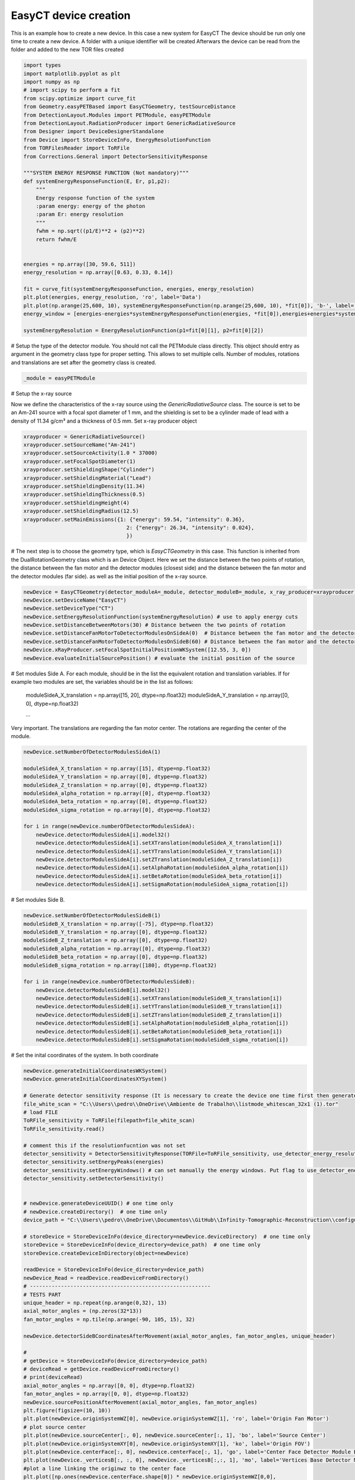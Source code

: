 
.. DO NOT EDIT.
.. THIS FILE WAS AUTOMATICALLY GENERATED BY SPHINX-GALLERY.
.. TO MAKE CHANGES, EDIT THE SOURCE PYTHON FILE:
.. "auto_examples\createNewDevice.py"
.. LINE NUMBERS ARE GIVEN BELOW.

.. only:: html

    .. note::
        :class: sphx-glr-download-link-note

        :ref:`Go to the end <sphx_glr_download_auto_examples_createNewDevice.py>`
        to download the full example code.

.. rst-class:: sphx-glr-example-title

.. _sphx_glr_auto_examples_createNewDevice.py:


EasyCT device creation
================

This is an example how to create a new device. In this case a new system for EasyCT
The device should be run only one time to create a new device.  A folder with a unique identifier will be created
Afterwars the device can be read from the folder and added to the new TOR files created

.. GENERATED FROM PYTHON SOURCE LINES 18-54

.. code-block:: Python

    import types
    import matplotlib.pyplot as plt
    import numpy as np
    # import scipy to perform a fit
    from scipy.optimize import curve_fit
    from Geometry.easyPETBased import EasyCTGeometry, testSourceDistance
    from DetectionLayout.Modules import PETModule, easyPETModule
    from DetectionLayout.RadiationProducer import GenericRadiativeSource
    from Designer import DeviceDesignerStandalone
    from Device import StoreDeviceInFo, EnergyResolutionFunction
    from TORFilesReader import ToRFile
    from Corrections.General import DetectorSensitivityResponse

    """SYSTEM ENERGY RESPONSE FUNCTION (Not mandatory)"""
    def systemEnergyResponseFunction(E, Er, p1,p2):
        """
        Energy response function of the system
        :param energy: energy of the photon
        :param Er: energy resolution
        """
        fwhm = np.sqrt((p1/E)**2 + (p2)**2)
        return fwhm/E


    energies = np.array([30, 59.6, 511])
    energy_resolution = np.array([0.63, 0.33, 0.14])

    fit = curve_fit(systemEnergyResponseFunction, energies, energy_resolution)
    plt.plot(energies, energy_resolution, 'ro', label='Data')
    plt.plot(np.arange(25,600, 10), systemEnergyResponseFunction(np.arange(25,600, 10), *fit[0]), 'b-', label='Fit')
    energy_window = [energies-energies*systemEnergyResponseFunction(energies, *fit[0]),energies+energies*systemEnergyResponseFunction(energies, *fit[0])]

    systemEnergyResolution = EnergyResolutionFunction(p1=fit[0][1], p2=fit[0][2])




.. GENERATED FROM PYTHON SOURCE LINES 55-58

# Setup the type of the detector module. You should not call the PETModule class directly.
This object  should entry as  argument in the geometry class type for proper setting. This allows to set multiple
cells. Number of modules, rotations and translations are set after the geometry class is created.

.. GENERATED FROM PYTHON SOURCE LINES 58-60

.. code-block:: Python

    _module = easyPETModule


.. GENERATED FROM PYTHON SOURCE LINES 61-66

# Setup the x-ray source

Now we define the characteristics of the x-ray source using the `GenericRadiativeSource` class.
The source is set to be an Am-241 source with a focal spot diameter of 1 mm, and the shielding is set to be a cylinder made of lead with a density of 11.34 g/cm³ and a thickness of 0.5 mm.
Set x-ray producer object

.. GENERATED FROM PYTHON SOURCE LINES 66-81

.. code-block:: Python

    xrayproducer = GenericRadiativeSource()
    xrayproducer.setSourceName("Am-241")
    xrayproducer.setSourceActivity(1.0 * 37000)
    xrayproducer.setFocalSpotDiameter(1)
    xrayproducer.setShieldingShape("Cylinder")
    xrayproducer.setShieldingMaterial("Lead")
    xrayproducer.setShieldingDensity(11.34)
    xrayproducer.setShieldingThickness(0.5)
    xrayproducer.setShieldingHeight(4)
    xrayproducer.setShieldingRadius(12.5)
    xrayproducer.setMainEmissions({1: {"energy": 59.54, "intensity": 0.36},
                                     2: {"energy": 26.34, "intensity": 0.024},
                                     })



.. GENERATED FROM PYTHON SOURCE LINES 82-86

# The next step  is to choose the geometry type, which is `EasyCTGeometry` in this case. This function is inherited
from the DualRotationGeometry class which is an Device Object. Here we set the distance between the two points of rotation,
the distance between the fan motor and the detector modules (closest side) and the distance between the fan motor and the detector modules (far side).
as well as the initial position of the x-ray source.

.. GENERATED FROM PYTHON SOURCE LINES 86-98

.. code-block:: Python


    newDevice = EasyCTGeometry(detector_moduleA=_module, detector_moduleB=_module, x_ray_producer=xrayproducer)
    newDevice.setDeviceName("EasyCT")
    newDevice.setDeviceType("CT")
    newDevice.setEnergyResolutionFunction(systemEnergyResolution) # use to apply energy cuts
    newDevice.setDistanceBetweenMotors(30) # Distance between the two points of rotation
    newDevice.setDistanceFanMotorToDetectorModulesOnSideA(0)  # Distance between the fan motor and the detector modules (closest side)
    newDevice.setDistanceFanMotorToDetectorModulesOnSideB(60) # Distance between the fan motor and the detector modules (far side)
    newDevice.xRayProducer.setFocalSpotInitialPositionWKSystem([12.55, 3, 0])
    newDevice.evaluateInitialSourcePosition() # evaluate the initial position of the source



.. GENERATED FROM PYTHON SOURCE LINES 99-106

# Set modules Side A. For each module, should be in the list  the equivalent rotation and translation variables.
If for example two modules are set, the variables should be in the list as follows:
  moduleSideA_X_translation = np.array([15, 20], dtype=np.float32)
  moduleSideA_Y_translation = np.array([0, 0], dtype=np.float32)

  ...
Very important. The translations are regarding the fan motor center. The rotations are regarding the center of the module.

.. GENERATED FROM PYTHON SOURCE LINES 106-124

.. code-block:: Python

    newDevice.setNumberOfDetectorModulesSideA(1)

    moduleSideA_X_translation = np.array([15], dtype=np.float32)
    moduleSideA_Y_translation = np.array([0], dtype=np.float32)
    moduleSideA_Z_translation = np.array([0], dtype=np.float32)
    moduleSideA_alpha_rotation = np.array([0], dtype=np.float32)
    moduleSideA_beta_rotation = np.array([0], dtype=np.float32)
    moduleSideA_sigma_rotation = np.array([0], dtype=np.float32)

    for i in range(newDevice.numberOfDetectorModulesSideA):
        newDevice.detectorModulesSideA[i].model32()
        newDevice.detectorModulesSideA[i].setXTranslation(moduleSideA_X_translation[i])
        newDevice.detectorModulesSideA[i].setYTranslation(moduleSideA_Y_translation[i])
        newDevice.detectorModulesSideA[i].setZTranslation(moduleSideA_Z_translation[i])
        newDevice.detectorModulesSideA[i].setAlphaRotation(moduleSideA_alpha_rotation[i])
        newDevice.detectorModulesSideA[i].setBetaRotation(moduleSideA_beta_rotation[i])
        newDevice.detectorModulesSideA[i].setSigmaRotation(moduleSideA_sigma_rotation[i])


.. GENERATED FROM PYTHON SOURCE LINES 125-126

# Set modules Side B.

.. GENERATED FROM PYTHON SOURCE LINES 126-143

.. code-block:: Python

    newDevice.setNumberOfDetectorModulesSideB(1)
    moduleSideB_X_translation = np.array([-75], dtype=np.float32)
    moduleSideB_Y_translation = np.array([0], dtype=np.float32)
    moduleSideB_Z_translation = np.array([0], dtype=np.float32)
    moduleSideB_alpha_rotation = np.array([0], dtype=np.float32)
    moduleSideB_beta_rotation = np.array([0], dtype=np.float32)
    moduleSideB_sigma_rotation = np.array([180], dtype=np.float32)

    for i in range(newDevice.numberOfDetectorModulesSideB):
        newDevice.detectorModulesSideB[i].model32()
        newDevice.detectorModulesSideB[i].setXTranslation(moduleSideB_X_translation[i])
        newDevice.detectorModulesSideB[i].setYTranslation(moduleSideB_Y_translation[i])
        newDevice.detectorModulesSideB[i].setZTranslation(moduleSideB_Z_translation[i])
        newDevice.detectorModulesSideB[i].setAlphaRotation(moduleSideB_alpha_rotation[i])
        newDevice.detectorModulesSideB[i].setBetaRotation(moduleSideB_beta_rotation[i])
        newDevice.detectorModulesSideB[i].setSigmaRotation(moduleSideB_sigma_rotation[i])


.. GENERATED FROM PYTHON SOURCE LINES 144-150

# Set the inital coordinates of the system. In both coordinate

.. image:: ../images/geometry_easypet_mathematical_calculation.png
   :alt: EasyCT Diagram
   :width: 600px
   :align: center

.. GENERATED FROM PYTHON SOURCE LINES 150-220

.. code-block:: Python

    newDevice.generateInitialCoordinatesWKSystem()
    newDevice.generateInitialCoordinatesXYSystem()

    # Generate detector sensitivity response (It is necessary to create the device one time first then generate the TOR file for the white scan and then generate the new device)
    file_white_scan = "C:\\Users\\pedro\\OneDrive\\Ambiente de Trabalho\\listmode_whitescan_32x1 (1).tor"
    # load FILE
    ToRFile_sensitivity = ToRFile(filepath=file_white_scan)
    ToRFile_sensitivity.read()

    # comment this if the resolutionfucntion was not set
    detector_sensitivity = DetectorSensitivityResponse(TORFile=ToRFile_sensitivity, use_detector_energy_resolution=True)
    detector_sensitivity.setEnergyPeaks(energies)
    detector_sensitivity.setEnergyWindows() # can set manually the energy windows. Put flag to use_detector_energy_resolution to False
    detector_sensitivity.setDetectorSensitivity()


    # newDevice.generateDeviceUUID() # one time only
    # newDevice.createDirectory()  # one time only
    device_path = "C:\\Users\\pedro\\OneDrive\\Documentos\\GitHub\\Infinity-Tomographic-Reconstruction\\configurations\\08d98d7f-a3c1-4cdf-a037-54655c7bdbb7_EasyCT"

    # storeDevice = StoreDeviceInFo(device_directory=newDevice.deviceDirectory)  # one time only
    storeDevice = StoreDeviceInFo(device_directory=device_path)  # one time only
    storeDevice.createDeviceInDirectory(object=newDevice)

    readDevice = StoreDeviceInFo(device_directory=device_path)
    newDevice_Read = readDevice.readDeviceFromDirectory()
    # ----------------------------------------------------------
    # TESTS PART
    unique_header = np.repeat(np.arange(0,32), 13)
    axial_motor_angles = (np.zeros(32*13))
    fan_motor_angles = np.tile(np.arange(-90, 105, 15), 32)

    newDevice.detectorSideBCoordinatesAfterMovement(axial_motor_angles, fan_motor_angles, unique_header)

    #
    # getDevice = StoreDeviceInFo(device_directory=device_path)
    # deviceRead = getDevice.readDeviceFromDirectory()
    # print(deviceRead)
    axial_motor_angles = np.array([0, 0], dtype=np.float32)
    fan_motor_angles = np.array([0, 0], dtype=np.float32)
    newDevice.sourcePositionAfterMovement(axial_motor_angles, fan_motor_angles)
    plt.figure(figsize=(10, 10))
    plt.plot(newDevice.originSystemWZ[0], newDevice.originSystemWZ[1], 'ro', label='Origin Fan Motor')
    # plot source center
    plt.plot(newDevice.sourceCenter[:, 0], newDevice.sourceCenter[:, 1], 'bo', label='Source Center')
    plt.plot(newDevice.originSystemXY[0], newDevice.originSystemXY[1], 'ko', label='Origin FOV')
    plt.plot(newDevice.centerFace[:, 0], newDevice.centerFace[:, 1], 'go', label='Center Face Detector Module B')
    plt.plot(newDevice._verticesB[:, :, 0], newDevice._verticesB[:,:, 1], 'mo', label='Vertices Base Detector Module B')
    #plot a line linking the originwz to the center face
    plt.plot([np.ones(newDevice.centerFace.shape[0]) * newDevice.originSystemWZ[0,0],
                newDevice.centerFace[:, 0]], [np.ones(newDevice.centerFace.shape[0]) * newDevice.originSystemWZ[1,0],
                                            newDevice.centerFace[:, 1]], '-')
    # plt.xlim(-5,40)
    # plt.ylim(25, 70)
    plt.figure(figsize=(10, 10))

    # x an Z direction
    plt.plot(newDevice.originSystemWZ[0], newDevice.originSystemWZ[2], 'ro', label='Origin Fan Motor')
    # plot source center
    plt.plot(newDevice.sourceCenter[:, 0], newDevice.sourceCenter[:, 2], 'bo', label='Source Center')
    plt.plot(newDevice.originSystemXY[0], newDevice.originSystemXY[2], 'ko', label='Origin FOV')
    plt.plot(newDevice.centerFace[:, 0], newDevice.centerFace[:, 2], 'go', label='Center Face Detector Module B')
    plt.plot(newDevice._verticesB[:, :, 0], newDevice._verticesB[:,:, 2], 'mo', label='Vertices Base Detector Module B')
    # plot a line linking the originwz to the center face

    plt.show()
    designer = DeviceDesignerStandalone(device=newDevice)
    designer.addDevice()
    designer.addxRayProducerSource()
    designer.startRender()


.. _sphx_glr_download_auto_examples_createNewDevice.py:

.. only:: html

  .. container:: sphx-glr-footer sphx-glr-footer-example

    .. container:: sphx-glr-download sphx-glr-download-jupyter

      :download:`Download Jupyter notebook: createNewDevice.ipynb <createNewDevice.ipynb>`

    .. container:: sphx-glr-download sphx-glr-download-python

      :download:`Download Python source code: createNewDevice.py <createNewDevice.py>`

    .. container:: sphx-glr-download sphx-glr-download-zip

      :download:`Download zipped: createNewDevice.zip <createNewDevice.zip>`


.. only:: html

 .. rst-class:: sphx-glr-signature

    `Gallery generated by Sphinx-Gallery <https://sphinx-gallery.github.io>`_
